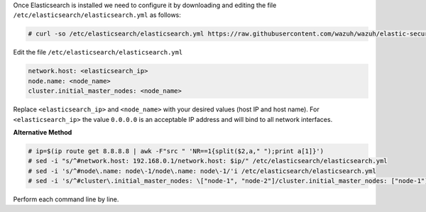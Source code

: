 .. Copyright (C) 2019 Wazuh, Inc.

Once Elasticsearch is installed we need to configure it by downloading and editing the file ``/etc/elasticsearch/elasticsearch.yml`` as follows:

.. code-block:: console

  # curl -so /etc/elasticsearch/elasticsearch.yml https://raw.githubusercontent.com/wazuh/wazuh/elastic-secured-3.10/extensions/elasticsearch/7.x/elasticsearch.yml

Edit the file ``/etc/elasticsearch/elasticsearch.yml``

.. code-block:: yaml

  network.host: <elasticsearch_ip>
  node.name: <node_name>
  cluster.initial_master_nodes: <node_name>

Replace ``<elasticsearch_ip>`` and ``<node_name>`` with your desired values (host IP and host name). For ``<elasticsearch_ip>`` the value ``0.0.0.0`` is an acceptable IP address and will bind to all network interfaces.


**Alternative Method**

.. code-block:: console

  # ip=$(ip route get 8.8.8.8 | awk -F"src " 'NR==1{split($2,a," ");print a[1]}')
  # sed -i "s/^#network.host: 192.168.0.1/network.host: $ip/" /etc/elasticsearch/elasticsearch.yml
  # sed -i 's/^#node\.name: node\-1/node\.name: node\-1/'i /etc/elasticsearch/elasticsearch.yml
  # sed -i 's/^#cluster\.initial_master_nodes: \["node-1", "node-2"]/cluster.initial_master_nodes: ["node-1"]'/i /etc/elasticsearch/elasticsearch.yml

Perform each command line by line.


.. End of include file
